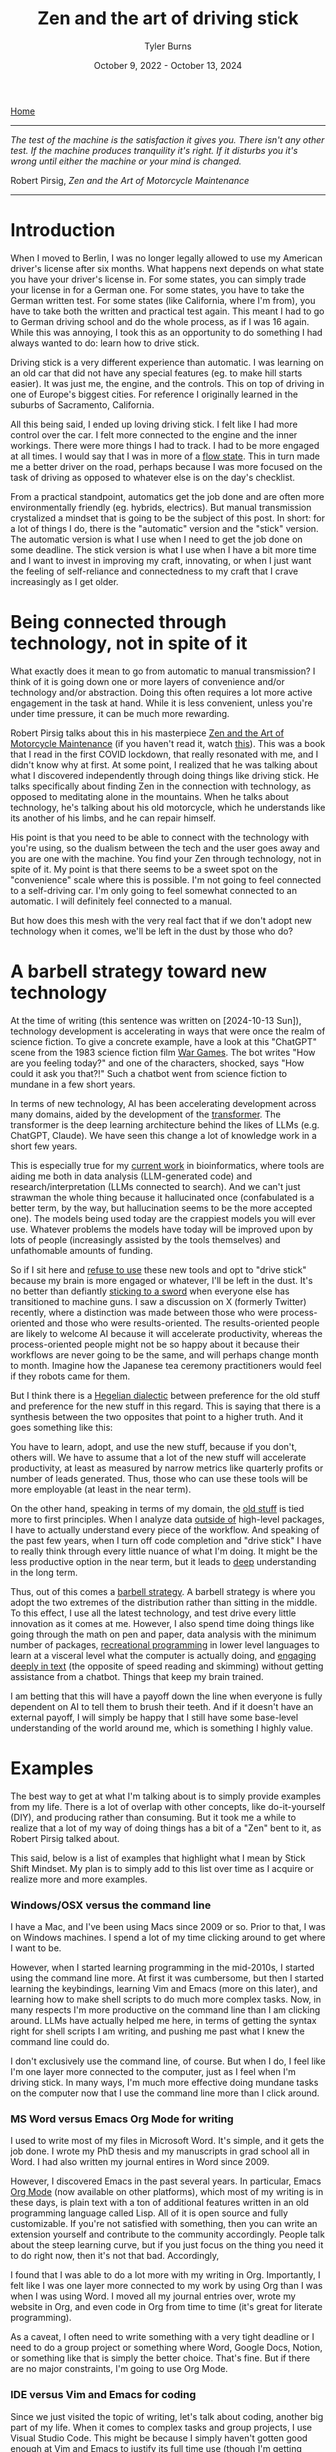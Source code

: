 #+Title: Zen and the art of driving stick
#+Author: Tyler Burns
#+Date: October 9, 2022 - October 13, 2024

[[https://tjburns08.github.io/][Home]]

-----
/The test of the machine is the satisfaction it gives you. There isn't any other test. If the machine produces tranquility it's right. If it disturbs you it's wrong until either the machine or your mind is changed./

Robert Pirsig, /Zen and the Art of Motorcycle Maintenance/
-----
   
* Introduction

When I moved to Berlin, I was no longer legally allowed to use my American driver's license after six months. What happens next depends on what state you have your driver's license in. For some states, you can simply trade your license in for a German one. For some states, you have to take the German written test. For some states (like California, where I'm from), you have to take both the written and practical test again. This meant I had to go to German driving school and do the whole process, as if I was 16 again. While this was annoying, I took this as an opportunity to do something I had always wanted to do: learn how to drive stick.

Driving stick is a very different experience than automatic. I was learning on an old car that did not have any special features (eg. to make hill starts easier). It was just me, the engine, and the controls. This on top of driving in one of Europe's biggest cities. For reference I originally learned in the suburbs of Sacramento, California.

All this being said, I ended up loving driving stick. I felt like I had more control over the car. I felt more connected to the engine and the inner workings. There were more things I had to track. I had to be more engaged at all times. I would say that I was in more of a [[./tao_of_problem_solving.html][flow state]]. This in turn made me a better driver on the road, perhaps because I was more focused on the task of driving as opposed to whatever else is on the day's checklist.

From a practical standpoint, automatics get the job done and are often more environmentally friendly (eg. hybrids, electrics). But manual transmission crystalized a mindset that is going to be the subject of this post. In short: for a lot of things I do, there is the "automatic" version and the "stick" version. The automatic version is what I use when I need to get the job done on some deadline. The stick version is what I use when I have a bit more time and I want to invest in improving my craft, innovating, or when I just want the feeling of self-reliance and connectedness to my craft that I crave increasingly as I get older. 

* Being connected through technology, not in spite of it

What exactly does it mean to go from automatic to manual transmission? I think of it is going down one or more layers of convenience and/or technology and/or abstraction. Doing this often requires a lot more active engagement in the task at hand. While it is less convenient, unless you're under time pressure, it can be much more rewarding.

Robert Pirsig talks about this in his masterpiece [[https://en.wikipedia.org/wiki/Zen_and_the_Art_of_Motorcycle_Maintenance][Zen and the Art of Motorcycle Maintenance]] (if you haven't read it, watch [[https://www.youtube.com/watch?v=ENeYNqwK_8g][this]]). This was a book that I read in the first COVID lockdown, that really resonated with me, and I didn't know why at first. At some point, I realized that he was talking about what I discovered independently through doing things like driving stick. He talks specifically about finding Zen in the connection with technology, as opposed to meditating alone in the mountains. When he talks about technology, he's talking about his old motorcycle, which he understands like its another of his limbs, and he can repair himself.

His point is that you need to be able to connect with the technology with you're using, so the dualism between the tech and the user goes away and you are one with the machine. You find your Zen through technology, not in spite of it. My point is that there seems to be a sweet spot on the "convenience" scale where this is possible. I'm not going to feel connected to a self-driving car. I'm only going to feel somewhat connected to an automatic. I will definitely feel connected to a manual.

But how does this mesh with the very real fact that if we don't adopt new technology when it comes, we'll be left in the dust by those who do?

* A barbell strategy toward new technology

At the time of writing (this sentence was written on [2024-10-13 Sun]), technology development is accelerating in ways that were once the realm of science fiction. To give a concrete example, have a look at this "ChatGPT" scene from the 1983 science fiction film [[https://www.youtube.com/watch?v=KXzNo0vR_dU][War Games]]. The bot writes "How are you feeling today?" and one of the characters, shocked, says "How could it ask you that?!" Such a chatbot went from science fiction to mundane in a few short years.

In terms of new technology, AI has been accelerating development across many domains, aided by the development of the [[https://arxiv.org/abs/1706.03762][transformer]]. The transformer is the deep learning architecture behind the likes of LLMs (e.g. ChatGPT, Claude). We have seen this change a lot of knowledge work in a short few years.

This is especially true for my [[https://tjburns08.github.io/burns_lsc.html][current work]] in bioinformatics, where tools are aiding me both in data analysis (LLM-generated code) and research/interpretation (LLMs connected to search). And we can't just strawman the whole thing because it hallucinated once (confabulated is a better term, by the way, but hallucination seems to be the more accepted one). The models being used today are the crappiest models you will ever use. Whatever problems the models have today will be improved upon by lots of people (increasingly assisted by the tools themselves) and unfathomable amounts of funding.

So if I sit here and [[https://en.wikipedia.org/wiki/Luddite][refuse to use]] these new tools and opt to "drive stick" because my brain is more engaged or whatever, I'll be left in the dust. It's no better than defiantly [[https://www.youtube.com/watch?v=kQKrmDLvijo][sticking to a sword]] when everyone else has transitioned to machine guns. I saw a discussion on X (formerly Twitter) recently, where a distinction was made between those who were process-oriented and those who were results-oriented. The results-oriented people are likely to welcome AI because it will accelerate productivity, whereas the process-oriented people might not be so happy about it because their workflows are never going to be the same, and will perhaps change month to month. Imagine how the Japanese tea ceremony practitioners would feel if they robots came for them.

But I think there is a [[https://en.wikipedia.org/wiki/Dialectic#Hegelian_dialectic][Hegelian dialectic]] between preference for the old stuff and preference for the new stuff in this regard. This is saying that there is a synthesis between the two opposites that point to a higher truth. And it goes something like this:

You have to learn, adopt, and use the new stuff, because if you don't, others will. We have to assume that a lot of the new stuff will accelerate productivity, at least as measured by narrow metrics like quarterly profits or number of leads generated. Thus, those who can use these tools will be more employable (at least in the near term).

On the other hand, speaking in terms of my domain, the [[https://en.wikipedia.org/wiki/Assembly_language][old stuff]] is tied more to first principles. When I analyze data [[https://tjburns08.github.io/scrna_seq_piepline_pbmc_3k.html][outside of]] high-level packages, I have to actually understand every piece of the workflow. And speaking of the past few years, when I turn off code completion and "drive stick" I have to really think through every little nuance of what I'm doing. It might be the less productive option in the near term, but it leads to [[https://tjburns08.github.io/virtue_of_depth.html][deep]] understanding in the long term.

Thus, out of this comes a [[https://en.wikipedia.org/wiki/Antifragile_(book)][barbell strategy]]. A barbell strategy is where you adopt the two extremes of the distribution rather than sitting in the middle. To this effect, I use all the latest technology, and test drive every little innovation as it comes at me. However, I also spend time doing things like going through the math on pen and paper, data analysis with the minimum number of packages, [[https://www.youtube.com/watch?v=rzXEsactdT4][recreational programming]] in lower level languages to learn at a visceral level what the computer is actually doing, and [[https://en.wikipedia.org/wiki/Lectio_Divina][engaging deeply in text]] (the opposite of speed reading and skimming) without getting assistance from a chatbot. Things that keep my brain trained.

I am betting that this will have a payoff down the line when everyone is fully dependent on AI to tell them to brush their teeth. And if it doesn't have an external payoff, I will simply be happy that I still have some base-level understanding of the world around me, which is something I highly value.

* Examples
The best way to get at what I'm talking about is to simply provide examples from my life. There is a lot of overlap with other concepts, like do-it-yourself (DIY), and producing rather than consuming. But it took me a while to realize that a lot of my way of doing things has a bit of a "Zen" bent to it, as Robert Pirsig talked about.

This said, below is a list of examples that highlight what I mean by Stick Shift Mindset. My plan is to simply add to this list over time as I acquire or realize more and more examples. 

*** Windows/OSX versus the command line

I have a Mac, and I've been using Macs since 2009 or so. Prior to that, I was on Windows machines. I spend a lot of my time clicking around to get where I want to be.

However, when I started learning programming in the mid-2010s, I started using the command line more. At first it was cumbersome, but then I started learning the keybindings, learning Vim and Emacs (more on this later), and learning how to make shell scripts to do much more complex tasks. Now, in many respects I'm more productive on the command line than I am clicking around. LLMs have actually helped me here, in terms of getting the syntax right for shell scripts I am writing, and pushing me past what I knew the command line could do.

I don't exclusively use the command line, of course. But when I do, I feel like I'm one layer more connected to the computer, just as I feel when I'm driving stick. In many ways, I'm much more effective doing mundane tasks on the computer now that I use the command line more than I click around.

*** MS Word versus Emacs Org Mode for writing

I used to write most of my files in Microsoft Word. It's simple, and it gets the job done. I wrote my PhD thesis and my manuscripts in grad school all in Word. I had also written my journal entires in Word since 2009.

However, I discovered Emacs in the past several years. In particular, Emacs [[https://orgmode.org/index.html][Org Mode]] (now available on other platforms), which most of my writing is in these days, is plain text with a ton of additional features written in an old programming language called Lisp. All of it is open source and fully customizable. If you're not satisfied with something, then you can write an extension yourself and contribute to the community accordingly. People talk about the steep learning curve, but if you just focus on the thing you need it to do right now, then it's not that bad. Accordingly,

I found that I was able to do a lot more with my writing in Org. Importantly, I felt like I was one layer more connected to my work by using Org than I was when I was using Word. I moved all my journal entries over, wrote my website in Org, and even code in Org from time to time (it's great for literate programming).

As a caveat, I often need to write something with a very tight deadline or I need to do a group project or something where Word, Google Docs, Notion, or something like that is simply the better choice. That's fine. But if there are no major constraints, I'm going to use Org Mode.

*** IDE versus Vim and Emacs for coding

Since we just visited the topic of writing, let's talk about coding, another big part of my life. When it comes to complex tasks and group projects, I use Visual Studio Code. This might be because I simply haven't gotten good enough at Vim and Emacs to justify its full time use (though I'm getting there...the key is to [[./how_to_get_fit_long_term.org][pace yourself]]).

However, I find myself coding in Emacs when I'm doing hobby projects and/or when I'm not on a tight deadline, and Vim when I'm on the command line and need to quickly go into a file. When I'm using Vim and Emacs, I feel more connected to the computer and even if I'm not as productive, it seems to get me into the right mindset for innovation and creativity. This is similar to how driving stick makes me a better driver in general.

And as I have said before, the lack of LLM-assisted code completion forces me to really think through what I am doing, which if it decreases productivity, it is nonetheless a useful exercise. Ask someone why they do deadlifts at the gym when they could drive into the weight room with a forklift and do the job without breaking a sweat? Same concept.

Another thing worth saying here, is that some of the older, less convenient tools are easier to customize to your exact liking, which makes them that much more addictive. Emacs is like asking for an operating system and getting a bucket of legos dumped onto your desk. But after a bit of tinkering, you have a version and use-case for Emacs (and your digital life in general) that no one else in the world has. In theory, you can customize Emacs to do [[https://xkcd.com/378/][just about anything]].

It is similar to cooking your own food from scratch versus eating something that the chef made, which is what we will talk about next.

*** Restaurant/ordering versus cooking

Now for something that is more relatable to non-tech people. When I was in grad school, I often ate at a restaurant next door to my apartment for the sake of efficiency. There was always something I had to do with some tough deadline that I was behind on. So Ray's Grill at Stanford was the lowest hanging fruit.

However, in the second half of grad school, I started working on my culinary skills. It didn't take long before I had a handful of dishes that I could make. Especially now, when I eat at a restaurant or order food, I can notice the sheer volume of salt, fat and sugar added to the food to optimize taste sufficient to [[https://slatestarcodex.com/2014/07/30/meditations-on-moloch/][maximize profit relative to competitors]]. I notice this only because I go for long periods of time where I just cook at home, and my semi-cynical capitalist take comes from the fact that I own a business so I understand the mindset.

Importantly, when I see all the ingredients of my dinner on the kitchen counter and I know how they're going to combine and be modified at what temperatures for how long, I feel more connected to what I eat and drink. The act of eating and drinking in this context is much more satisfying than the majority of what a restaurant can provide (aside from the socializing). I think this is very important as I get older and it gets easier to gain weight and harder to lose weight.

*** Playing music versus improvising music

I have always been a fan of music. In particular, I like jazz. One of the main reasons for this is because I played bass in jazz bands and [[https://open.spotify.com/artist/07SgRzTetn2P7ZXymzR8Ss][jazz combos]] from junior high school through college. Now, I'm learning jazz piano.

What is important about jazz music is that it's not enough to play the right notes for a given song. You have to embody the spirit of the song sufficient to play new music in the style of the song, on the fly. That's what solos are.

When I improvise over a song, be it on the bass or on the piano, I feel more connected to the music and the instrument. This is one reason why I love jazz music. Yes, it sounds great. Yes, it's fun to play. But it completely changes your mindset too. You look at a song not as a thing to be memorized, but as a spirit to be embodied. I'll probably write an article on just this topic at some point down the line.

Of note here, I saw the benefit of knowing how to improvise recently when I gave a [[https://www.youtube.com/watch?v=U35T-KzfeLk][TED talk]]. My talk was memorized word-for-word, and fine-tuned for months, something that is standard for TED but very different than the [[https://rseng.github.io/devstories/2023/tyler-burns-part-1/][improvisational type of public speaking]] that I'm used to. But what gave me confidence in the moment was simply knowing that if I did stumble on a word, I would have the "jazz" to seamlessly find my flow again.

*** Being employed versus being self employed

At the end of graduate school, I started consulting for biotech companies to make a bit of extra money. After I graduated, I was employed half time as a computational biologist and I was consulting half time. I was successful enough with the latter that I made the rational decision to do consulting full time. A few years after that, I turned my freelance operation into a GmbH (German LLC, but with shares and no pass-through income).

Being self employed is hard. In a bad economy, it can be brutal. There is no guarantee you're going to get paid next month. I've gone through phases where my profits are through the roof, and phases where I'm making pennies. These two modes, feast and famine, can switch at the drop of a hat. The market moves, and some of my products and services become outdated, automated, crowded, or any number of things that force me to adapt. There are no severence packages. Clients can terminate the agreement with a few days notice (and so can I).

However, being self employed has made me feel more connected to the economy and capitalism in general. I know every piece of the system. To make money, you have to have a good product. To have a good product, you have to leverage what you're good at to solve problems that the market needs. To do that, you have to do market research, and especially speak to people about what you're up to. You need a social media presence. You need to use the feedback to build and/or improve your product. You have to go on sales calls and know how to sell. You have to maintain good relationships with people and have a strong network. You have to understand the concept of value, and use that to both price your products and improve them. And then you realize that you can't be excellent at all of it yourself, so you have to build a team.

In short, you see the whole picture of how a company and its interface with the market works, rather than the little corner of it you see when filing TPS reports in a cubicle somewhere.

This has been very valuable in terms of understanding things like how markets work, what value actually is, what my value actually is (either they buy or they don't), and what incentive structures are moving us around. The last one comes with a warning. Without going too far into it, my self employed friends and I really do not want to go back into employment. When you see employment from an [[https://www.youtube.com/watch?v=jsLUidiYm0w][external perspective]], you'll know what I mean.

* How to operationalize the stick shift mindset

Each of the examples in this article highlight a particular process, that goes something like this:

Step 1. Pick some endeavor that you do.

Step 2. Complete the following analogy: Automatic transmission is to your endeavor as manual transmission is to X.

Step 3. If you know how to do X, do it at least some of the time, so you can stay grounded in the first principles behind whatever you're doing. If you don't know how to do X, learn it.

I'm not going to pretend I am perfect at this process. Like many of the things I write, this article is a way to remind my future self of this process and to embody the stick shift mindset when I can.

In today's world, I can't cook every meal. Most cars down the line will be hybrid or electric (automatic transmission), let alone self-driving. Visual Studio Code is easier and faster than Emacs (at least for me). Other AI leveraged IDEs [[https://www.youtube.com/watch?v=oFfVt3S51T4][are coming]] and will likely soon be the norm. Tools like Notion have a lot of advantages over tools like Org Mode. I might come across employment opportunities down the line that I can't refuse (perhaps because running a small business gets impossibly difficult).

Things will only get more convenient. At some point very soon (this sentence was written on [2023-03-24 Fri]) there will be AI models that will be able to write a better version of this article than I can, in a few milliseconds (though a lot of why I write is for the sake of self-expression...ChatGPT can write the boring stuff).

What I'm trying to do now, as I've said earlier, is to adopt a [[https://en.wikipedia.org/wiki/Barbell_strategy][barbell strategy]] toward my use of tech. This is where my tech stack consists of very high tech and very low tech tools. This is the equivalent of my garage having a new self-driving sedan, and a manual transmission sports car from the 80s that I've been customizing by hand for the last decade to fit my needs exactly.

I always have an instance of ChatGPT or similar tools running, which helps me write and debug code much more efficiently. But then I'll take the suggested code and paste it into my old Emacs editor where I'll do some of my work, choosing control and connection over convenience. Then, I'll use ChatGPT to help me write [[https://xkcd.com/297/][Lisp code]] (much older than python) to further configure Emacs to my liking, rather than simply going on Visual Studio Code and looking for a plugin.

So far, I have found that there is a time and place for the AI-imbued workflows, and at least on the coding side, it has allowed me to more quickly learn and operate in programming languages I previously did not know, and it has taught me novel things about programming languages that I am quite skilled in. On the other hand, when I'm doing more creative work, I find that sometimes turning off copilot and "driving stick" helps me do good work, despite slowing me down to pre-2022 levels of productivity.

To conclude this essay, the general concept of being more connected to all my endeavors has made me more competent, self-reliant, creative, innovative, interesting, has led to more friendships, and has made my life more meaningful in general. And that alone makes "driving stick" every once in a while worth it.
